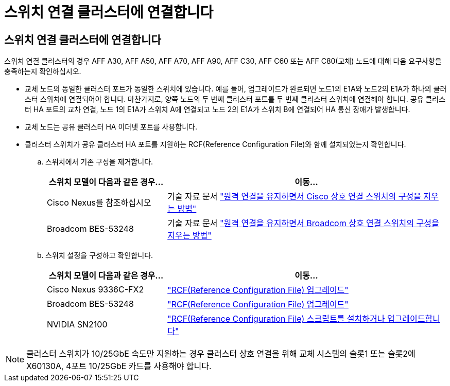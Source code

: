 = 스위치 연결 클러스터에 연결합니다
:allow-uri-read: 




== 스위치 연결 클러스터에 연결합니다

스위치 연결 클러스터의 경우 AFF A30, AFF A50, AFF A70, AFF A90, AFF C30, AFF C60 또는 AFF C80(교체) 노드에 대해 다음 요구사항을 충족하는지 확인하십시오.

* 교체 노드의 동일한 클러스터 포트가 동일한 스위치에 있습니다. 예를 들어, 업그레이드가 완료되면 노드1의 E1A와 노드2의 E1A가 하나의 클러스터 스위치에 연결되어야 합니다. 마찬가지로, 양쪽 노드의 두 번째 클러스터 포트를 두 번째 클러스터 스위치에 연결해야 합니다. 공유 클러스터 HA 포트의 교차 연결, 노드 1의 E1A가 스위치 A에 연결되고 노드 2의 E1A가 스위치 B에 연결되어 HA 통신 장애가 발생합니다.
* 교체 노드는 공유 클러스터 HA 이더넷 포트를 사용합니다.
* 클러스터 스위치가 공유 클러스터 HA 포트를 지원하는 RCF(Reference Configuration File)와 함께 설치되었는지 확인합니다.
+
.. 스위치에서 기존 구성을 제거합니다.
+
[cols="30,70"]
|===
| 스위치 모델이 다음과 같은 경우... | 이동... 


| Cisco Nexus를 참조하십시오 | 기술 자료 문서 link:https://kb.netapp.com/on-prem/Switches/Cisco-KBs/How_to_clear_configuration_on_a_Cisco_interconnect_switch_while_retaining_remote_connectivity["원격 연결을 유지하면서 Cisco 상호 연결 스위치의 구성을 지우는 방법"^] 


| Broadcom BES-53248 | 기술 자료 문서 link:https://kb.netapp.com/on-prem/Switches/Broadcom-KBs/How_to_clear_configuration_on_a_Broadcom_interconnect_switch_while_retaining_remote_connectivity["원격 연결을 유지하면서 Broadcom 상호 연결 스위치의 구성을 지우는 방법"^] 
|===
.. 스위치 설정을 구성하고 확인합니다.
+
[cols="30,70"]
|===
| 스위치 모델이 다음과 같은 경우... | 이동... 


| Cisco Nexus 9336C-FX2 | link:https://docs.netapp.com/us-en/ontap-systems-switches/switch-cisco-9336c-fx2/upgrade-rcf-software-9336c-cluster.html["RCF(Reference Configuration File) 업그레이드"^] 


| Broadcom BES-53248 | link:https://docs.netapp.com/us-en/ontap-systems-switches/switch-bes-53248/upgrade-rcf.html["RCF(Reference Configuration File) 업그레이드"^] 


| NVIDIA SN2100 | link:https://docs.netapp.com/us-en/ontap-systems-switches/switch-nvidia-sn2100/install-rcf-sn2100-cluster.html["RCF(Reference Configuration File) 스크립트를 설치하거나 업그레이드합니다"^] 
|===





NOTE: 클러스터 스위치가 10/25GbE 속도만 지원하는 경우 클러스터 상호 연결을 위해 교체 시스템의 슬롯1 또는 슬롯2에 X60130A, 4포트 10/25GbE 카드를 사용해야 합니다.
